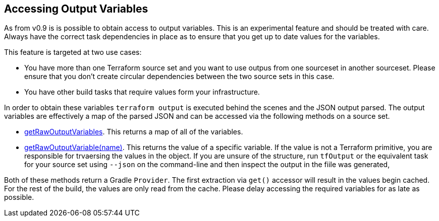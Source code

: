 == Accessing Output Variables

As from v0.9 is is possible to obtain access to output variables. This is an experimental feature and should be treated with care. Always have the correct task dependencies in place as to ensure that you get up to date values for the variables.

This feature is targeted at two use cases:

* You have more than one Terraform source set and you want to use outpus from one sourceset in another sourceset. Please ensure that you don't create circular dependencies between the two source sets in this case.
* You have other build tasks that require values form your infrastructure.

In order to obtain these variables `terraform output` is executed behind the scenes and the JSON output parsed.
The output variables are effectively a map of the parsed JSON and can be accessed via the following methods on a source set.

* link:{groovydoc}/TerraformSourceDirectorySet.html#getRawOutputVariables[getRawOutputVariables]. This returns a map of all of the variables.
* link:{groovydoc}/TerraformSourceDirectorySet.html#getRawOutputVariable[getRawOutputVariable(name)]. This returns the value of a specific variable. If the value is not a Terraform primitive, you are responsible for trvaersing the values in the object. If you are unsure of the structure, run `tfOutput`  or the equivalent task for your source set using `--json` on the command-line and then inspect the output in the fiile was generated,

Both of these methods return a Gradle `Provider`. The first extraction via  `get()` accessor will result in the values begin cached. For the rest of the build, the values are only read from the cache. Please delay accessing the required variables for as late as possible.
